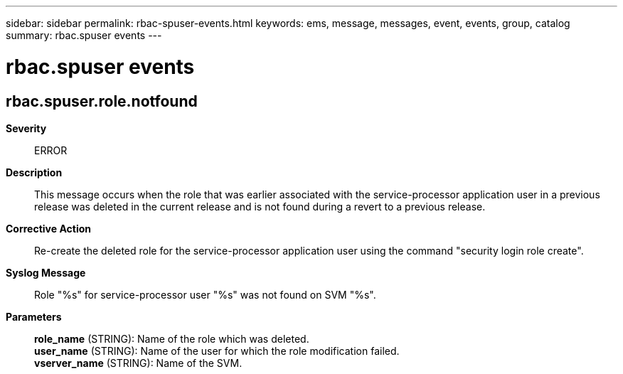 ---
sidebar: sidebar
permalink: rbac-spuser-events.html
keywords: ems, message, messages, event, events, group, catalog
summary: rbac.spuser events
---

= rbac.spuser events
:toc: macro
:toclevels: 1
:hardbreaks:
:nofooter:
:icons: font
:linkattrs:
:imagesdir: ./media/

== rbac.spuser.role.notfound
*Severity*::
ERROR
*Description*::
This message occurs when the role that was earlier associated with the service-processor application user in a previous release was deleted in the current release and is not found during a revert to a previous release.
*Corrective Action*::
Re-create the deleted role for the service-processor application user using the command "security login role create".
*Syslog Message*::
Role "%s" for service-processor user "%s" was not found on SVM "%s".
*Parameters*::
*role_name* (STRING): Name of the role which was deleted.
*user_name* (STRING): Name of the user for which the role modification failed.
*vserver_name* (STRING): Name of the SVM.
